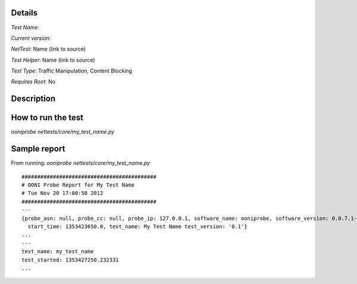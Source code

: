 Details
=======

*Test Name*: 

*Current version*: 

*NetTest*: Name (link to source)

*Test Helper*: Name (link to source)

*Test Type*: Traffic Manipulation, Content Blocking

*Requires Root*: No

Description
===========


How to run the test
===================

`ooniprobe nettests/core/my_test_name.py`

Sample report
=============

From running:
`ooniprobe nettests/core/my_test_name.py`

::

  ###########################################
  # OONI Probe Report for My Test Name 
  # Tue Nov 20 17:00:50 2012
  ###########################################
  ---
  {probe_asn: null, probe_cc: null, probe_ip: 127.0.0.1, software_name: ooniprobe, software_version: 0.0.7.1-alpha,
    start_time: 1353423650.0, test_name: My Test Name test_version: '0.1'}
  ...
  ---
  test_name: my_test_name 
  test_started: 1353427250.232331
  ...

